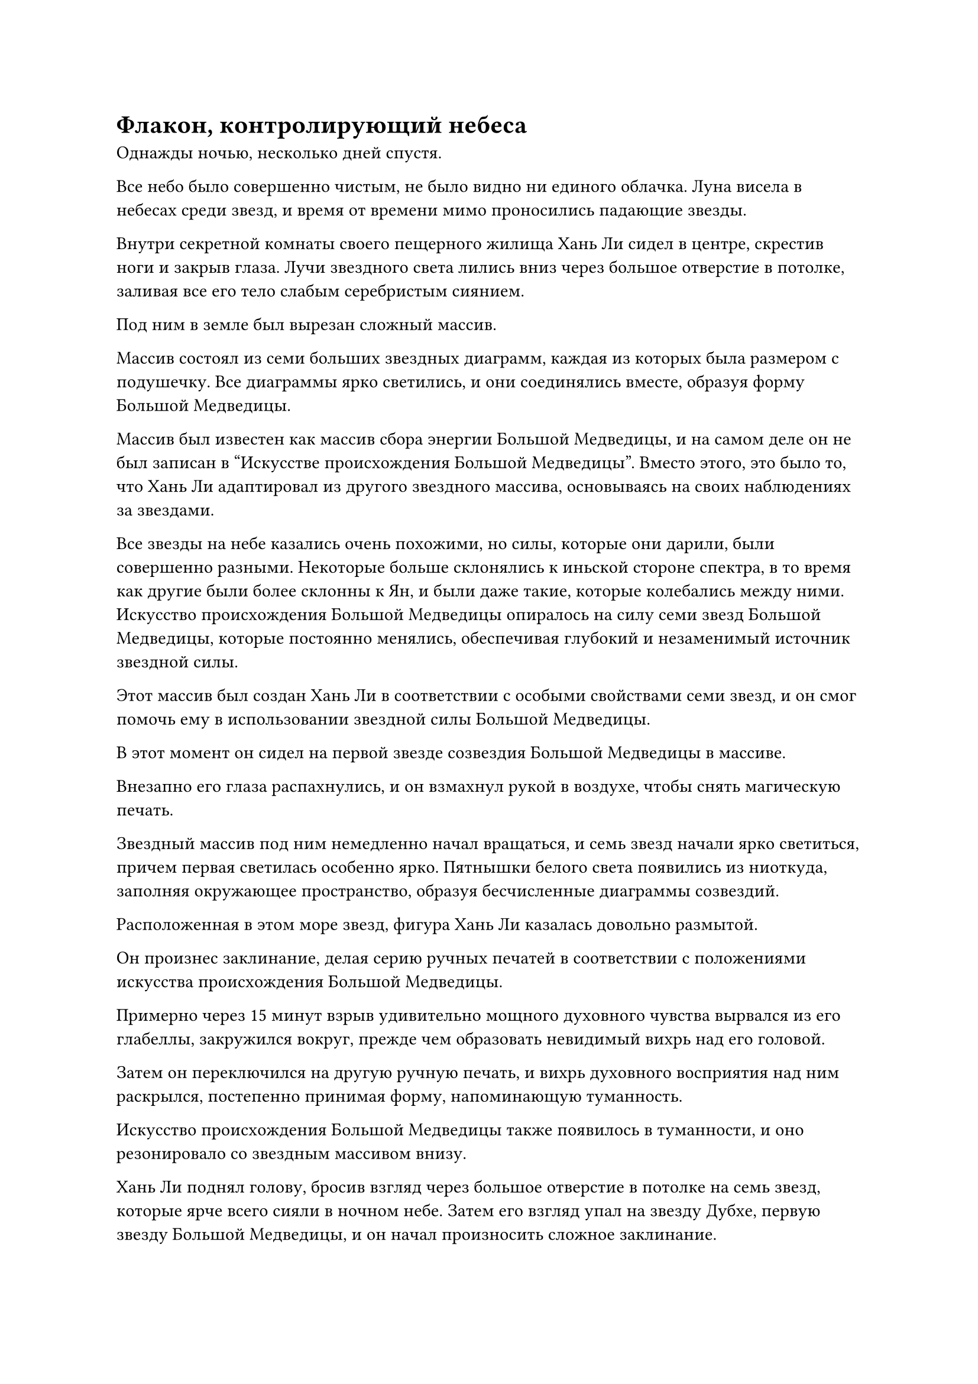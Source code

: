 = Флакон, контролирующий небеса

Однажды ночью, несколько дней спустя.

Все небо было совершенно чистым, не было видно ни единого облачка. Луна висела в небесах среди звезд, и время от времени мимо проносились падающие звезды.

Внутри секретной комнаты своего пещерного жилища Хань Ли сидел в центре, скрестив ноги и закрыв глаза. Лучи звездного света лились вниз через большое отверстие в потолке, заливая все его тело слабым серебристым сиянием.

Под ним в земле был вырезан сложный массив.

Массив состоял из семи больших звездных диаграмм, каждая из которых была размером с подушечку. Все диаграммы ярко светились, и они соединялись вместе, образуя форму Большой Медведицы.

Массив был известен как массив сбора энергии Большой Медведицы, и на самом деле он не был записан в "Искусстве происхождения Большой Медведицы". Вместо этого, это было то, что Хань Ли адаптировал из другого звездного массива, основываясь на своих наблюдениях за звездами.

Все звезды на небе казались очень похожими, но силы, которые они дарили, были совершенно разными. Некоторые больше склонялись к иньской стороне спектра, в то время как другие были более склонны к Ян, и были даже такие, которые колебались между ними. Искусство происхождения Большой Медведицы опиралось на силу семи звезд Большой Медведицы, которые постоянно менялись, обеспечивая глубокий и незаменимый источник звездной силы.

Этот массив был создан Хань Ли в соответствии с особыми свойствами семи звезд, и он смог помочь ему в использовании звездной силы Большой Медведицы.

В этот момент он сидел на первой звезде созвездия Большой Медведицы в массиве.

Внезапно его глаза распахнулись, и он взмахнул рукой в воздухе, чтобы снять магическую печать.

Звездный массив под ним немедленно начал вращаться, и семь звезд начали ярко светиться, причем первая светилась особенно ярко. Пятнышки белого света появились из ниоткуда, заполняя окружающее пространство, образуя бесчисленные диаграммы созвездий.

Расположенная в этом море звезд, фигура Хань Ли казалась довольно размытой.

Он произнес заклинание, делая серию ручных печатей в соответствии с положениями искусства происхождения Большой Медведицы.

Примерно через 15 минут взрыв удивительно мощного духовного чувства вырвался из его глабеллы, закружился вокруг, прежде чем образовать невидимый вихрь над его головой.

Затем он переключился на другую ручную печать, и вихрь духовного восприятия над ним раскрылся, постепенно принимая форму, напоминающую туманность.

Искусство происхождения Большой Медведицы также появилось в туманности, и оно резонировало со звездным массивом внизу.

Хань Ли поднял голову, бросив взгляд через большое отверстие в потолке на семь звезд, которые ярче всего сияли в ночном небе. Затем его взгляд упал на звезду Дубхе, первую звезду Большой Медведицы, и он начал произносить сложное заклинание.

Ослепительная звезда Дубхе, казалось, вспыхнула на мгновение, после чего безграничная звездная сила низверглась с нее подобно серебряному водопаду, проходя через большое отверстие в потолке, чтобы охватить все тело Хань Ли, окутывая его бурлящей звездной силой.

На лице Хань Ли появилось серьезное выражение.

Способность человека использовать силу звездного света зависела от силы его духовного чутья. Его нынешнее духовное чутье было сравнимо с духовным чутьем бессмертного, тем самым создавая прочную основу для практики этого искусства совершенствования, но он все еще не мог позволить себе успокоиться.

Он продолжал делать серию ручных печатей, чтобы управлять искусством культивирования, и звездная сила вокруг него мгновенно начала пульсировать, прежде чем сойтись в бесчисленные нити света, напоминающие тонкие иглы.

Нити света были окутаны его духовным чувством, и они на мгновение закружились вокруг него, прежде чем упасть подобно дождю и погрузиться в его тело.

Хань Ли сильно вздрогнул, когда резко вздохнул, и его брови слегка нахмурились.

Все эти нити света имели материальную форму, и они вонзались в его тело подобно бесчисленным мечам.

В результате все его тело было изрешечено дырами, которые обильно кровоточили, быстро окрашивая его одежду в красный цвет.

Что было еще более тревожным, так это то, что эти нити света беспорядочно метались по его телу, разрезая его изнутри, как бесчисленные крошечные лезвия.

Если бы не его невероятно мощное физическое телосложение, он бы уже катался по земле в агонии.

Однако несколько мгновений спустя его брови постепенно начали разглаживаться. Он чувствовал, что нити звездного света медленно распадаются на чистейшую звездную силу, которая просачивалась во все части его тела, и это, естественно, было чрезвычайно обнадеживающим наблюдением.

Он глубоко вздохнул, быстро подавляя боль и восторг, которые он испытывал, чтобы полностью сосредоточить свое внимание на управлении искусством культивирования.

Все больше и больше звездной силы падало с небес, прежде чем проникнуть в его тело, а затем начало прокладывать себе путь через его тело в соответствии с искусством культивирования.

У него все еще были серьезные травмы, от которых он не смог оправиться из-за своей неспособности поглотить изначальную ци мира, но с этим притоком чистой звездной силы его тело немедленно начало жадно поглощать звездную силу, и его раны быстро начали заживать.

Отверстия, которые были проделаны в его теле нитями звездного света, также мгновенно зажили, не сумев причинить никакого существенного вреда его телу.

По мере продолжения процесса агония от постоянного пронзания нитями звездного света постепенно забывалась, и он обнаружил, что полностью погружен в свое совершенствование.

Семь дней пролетели в мгновение ока.

В центре пещерного жилища Хань Ли все еще сидел на схеме первой звезды, и каждое волокно его мышц и сухожилий испускало сияние, напоминающее звездный свет, в то время как тот же звездный свет начинал исходить и от его костей.

Что было особенно достойно внимания, так это чрезвычайно привлекательное пятнышко синего света, расположенное в нижней части его живота.

Пятнышко голубого света постоянно расширялось и сжималось, как будто дышало, и поглощало большую часть звездной силы, которая была втянута в тело Хань Ли.

В этот момент выражение лица Хань Ли было совершенно спокойным, без каких-либо признаков боли.

Внезапно звездная сила вокруг него пошла рябью, и пятнышко синего света в нижней части его живота начало излучать ослепительный свет, непрерывно вращаясь.

Сразу же после этого в голубом сиянии появилась руна глубокого звездного света.

Руна появилась лишь на мгновение, прежде чем исчезнуть в его теле в мгновение ока.

Хань Ли открыл глаза, и на его лице появилась восторженная улыбка.

Обладая невероятно мощным физическим телом и духовным чутьем, он смог достичь полного овладения первым уровнем искусства Происхождения Большой Медведицы всего за несколько дней, тем самым успешно проявив свою первую глубокую апертуру.

Однако у него все еще не было планов выходить из затворничества, и он снова закрыл глаза, чтобы закрепить свой прогресс.

Несколько дней спустя, ясной и живописной ночью, глаза Хань Ли внезапно распахнулись, и он поднял руку, чтобы остановить работу системы сбора энергии Большой Медведицы. Звездная сила и пятнышки белого света вокруг него мгновенно отступили, подобно приливу.

Он поспешно поднялся на ноги, затем подошел к темно-зеленому пузырьку, стоявшему перед ним на земле, и поднес его к своим глазам, чтобы рассмотреть поближе.

В этот момент маленький флакон был полностью окутан слоем зеленого света, и на его поверхности появилось несколько странных золотых рун, придающих ему деревенский вид.

Однако в следующее мгновение вспышка зеленого света внезапно исчезла в темно-зеленых узорах на флаконе, но золотые руны остались, слегка выпирая из поверхности флакона.

Хань Ли осторожно покачал флакон из стороны в сторону, и он почувствовал, как капля жидкости закружилась внутри флакона.

При виде этого на его лице появилась слабая улыбка.

В течение этих последних нескольких дней он всегда ставил флакон на землю перед собой во время своего культивирования.

В определенное время на поверхности флакона всегда появлялся слой слабого белого света.

При ближайшем рассмотрении можно было обнаружить, что слой белого света состоял из бесчисленных крошечных пятнышек белого света, которые быстро проникали во флакон, как будто они были живыми существами, пока полностью не поглощались.

Однако это явление никогда не длилось очень долго, и оно немедленно исчезало после определенного часа ночи.

Раз в два дня, после того, как флакон поглощал весь белый свет, появлялся слой зеленого света, после чего во флаконе появлялась капля зеленой жидкости.

Хань Ли отвел взгляд, нежно поглаживая пальцами узоры листьев на маленьком флаконе. Он делал это с предельной осторожностью и деликатностью, как будто гладил по щеке любимого человека.

Ощупывая контуры флакона, он невольно вспомнил далекое прошлое.

Он чувствовал себя так, словно вернулся в секту Семи Тайн и на ту маленькую лекарственную ферму в долине Руки Бога, где он впервые экспериментировал с зеленой жидкостью в маленьком флаконе. С этим воспоминанием пришло то же чувство тревоги и предвкушения, которое он испытывал в то время.#footnote[Для получения дополнительной информации о секте Семи тайн и долине Руки Бога, пожалуйста, обратитесь к главе 3 RMJI: Секта семи тайн и главе 5 RAMJI: Доктор Мо, соответственно.] 

Он знал, что если бы в то время непреднамеренно не обнаружил, что зеленая жидкость во флаконе способна ускорять созревание спиртовых лекарств, возможно, он вообще никогда не смог бы ступить на путь совершенствования, и уж точно не было никакого способа, которым он смог бы подняться до статуса культиватора номер один в человеческой расе, которого почитало все Царство Духов.

Если и было что-то, что сопровождало его на протяжении всего пути совершенствования, то это, несомненно, был этот Флакон, контролирующий Небеса.#footnote[Для получения дополнительной информации о флаконе контролирующий небесе, пожалуйста, обратитесь к главе 2430 RMJI: Флакон Контролирующий Небеса.]

В течение 300 лет, в течение которых он был без сознания после своего вознесения в Царство Бессмертных, он потерял Даоиста Се, монарха-Жука, пожирающего Золото, и многих своих прошлых союзников и активов, но он всегда бессознательно защищал этот флакон, не позволяя себе расстаться с ним.

Когда дело дошло до этого флакона, он почувствовал к нему особую привязанность.

Внезапно Хань Ли приподнял бровь и перестал поглаживать флакон, когда на его лице появилось странное выражение.

Его брови слегка нахмурились, когда он вытащил пробку, прежде чем заглянуть во флакон, и в его глазах появился намек на удивление и восторг.

Затем он немедленно закрыл флакон пробкой, прежде чем выбежать из секретной комнаты.

#pagebreak()
